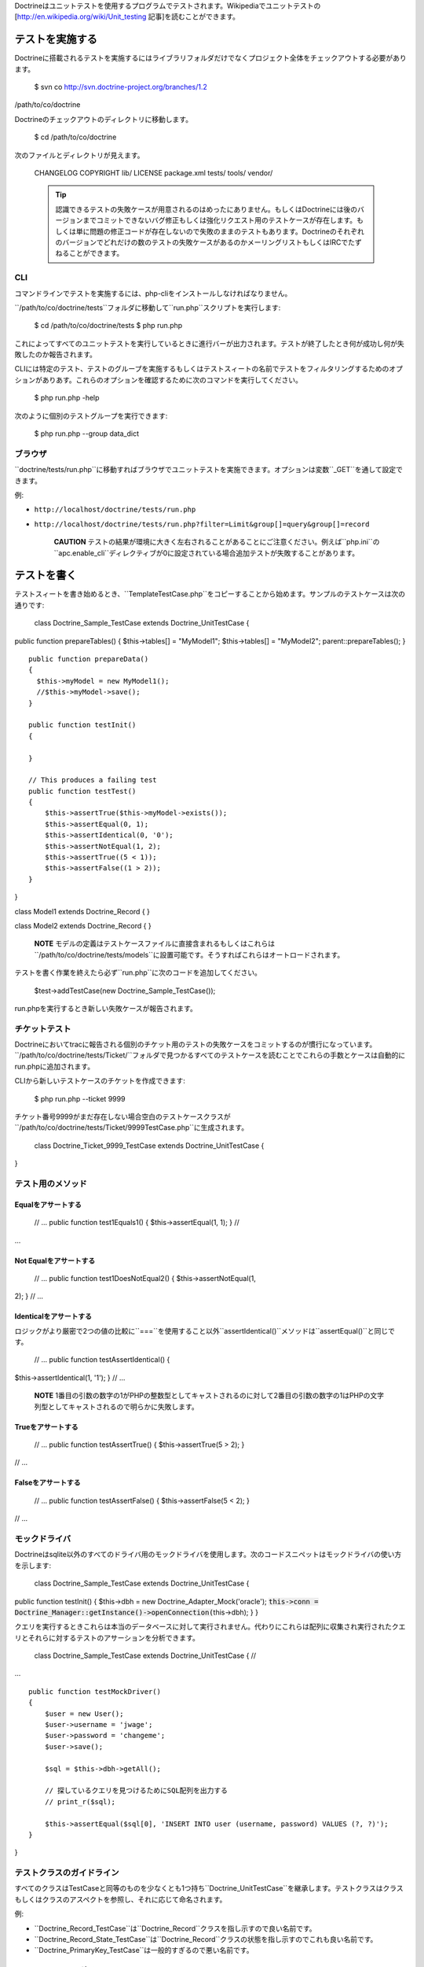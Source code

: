 Doctrineはユニットテストを使用するプログラムでテストされます。Wikipediaでユニットテストの[http://en.wikipedia.org/wiki/Unit\_testing
記事]を読むことができます。

================
テストを実施する
================

Doctrineに搭載されるテストを実施するにはライブラリフォルダだけでなくプロジェクト全体をチェックアウトする必要があります。

 $ svn co http://svn.doctrine-project.org/branches/1.2
/path/to/co/doctrine

Doctrineのチェックアウトのディレクトリに移動します。

 $ cd /path/to/co/doctrine

次のファイルとディレクトリが見えます。

 CHANGELOG COPYRIGHT lib/ LICENSE package.xml tests/ tools/ vendor/

 .. tip::

    認識できるテストの失敗ケースが用意されるのはめったにありません。もしくはDoctrineには後のバージョンまでコミットできないバグ修正もしくは強化リクエスト用のテストケースが存在します。もしくは単に問題の修正コードが存在しないので失敗のままのテストもあります。Doctrineのそれぞれのバージョンでどれだけの数のテストの失敗ケースがあるのかメーリングリストもしくはIRCでたずねることができます。

------
CLI
------

コマンドラインでテストを実施するには、php-cliをインストールしなければなりません。

``/path/to/co/doctrine/tests``フォルダに移動して``run.php``スクリプトを実行します:

 $ cd /path/to/co/doctrine/tests $ php run.php

これによってすべてのユニットテストを実行しているときに進行バーが出力されます。テストが終了したとき何が成功し何が失敗したのか報告されます。

CLIには特定のテスト、テストのグループを実施するもしくはテストスィートの名前でテストをフィルタリングするためのオプションがありあす。これらのオプションを確認するために次のコマンドを実行してください。

 $ php run.php -help

次のように個別のテストグループを実行できます:

 $ php run.php --group data\_dict

--------
ブラウザ
--------

``doctrine/tests/run.php``に移動すればブラウザでユニットテストを実施できます。オプションは変数``_GET``を通して設定できます。

例:

-  ``http://localhost/doctrine/tests/run.php``
-  ``http://localhost/doctrine/tests/run.php?filter=Limit&group[]=query&group[]=record``

    **CAUTION**
    テストの結果が環境に大きく左右されることがあることにご注意ください。例えば``php.ini``の``apc.enable_cli``ディレクティブが0に設定されている場合追加テストが失敗することがあります。

============
テストを書く
============

テストスィートを書き始めるとき、``TemplateTestCase.php``をコピーすることから始めます。サンプルのテストケースは次の通りです:

 class Doctrine\_Sample\_TestCase extends Doctrine\_UnitTestCase {
public function prepareTables() { $this->tables[] = "MyModel1";
$this->tables[] = "MyModel2"; parent::prepareTables(); }

::

    public function prepareData()
    {
      $this->myModel = new MyModel1();
      //$this->myModel->save();
    }

    public function testInit()
    {

    }

    // This produces a failing test
    public function testTest()
    {
        $this->assertTrue($this->myModel->exists());
        $this->assertEqual(0, 1);
        $this->assertIdentical(0, '0');
        $this->assertNotEqual(1, 2);
        $this->assertTrue((5 < 1));
        $this->assertFalse((1 > 2));
    }

}

class Model1 extends Doctrine\_Record { }

class Model2 extends Doctrine\_Record { }

    **NOTE**
    モデルの定義はテストケースファイルに直接含まれるもしくはこれらは``/path/to/co/doctrine/tests/models``に設置可能です。そうすればこれらはオートロードされます。

テストを書く作業を終えたら必ず``run.php``に次のコードを追加してください。

 $test->addTestCase(new Doctrine\_Sample\_TestCase());

run.phpを実行するとき新しい失敗ケースが報告されます。

--------------
チケットテスト
--------------

Doctrineにおいてtracに報告される個別のチケット用のテストの失敗ケースをコミットするのが慣行になっています。``/path/to/co/doctrine/tests/Ticket/``フォルダで見つかるすべてのテストケースを読むことでこれらの手数とケースは自動的にrun.phpに追加されます。

CLIから新しいテストケースのチケットを作成できます:

 $ php run.php --ticket 9999

チケット番号9999がまだ存在しない場合空白のテストケースクラスが``/path/to/co/doctrine/tests/Ticket/9999TestCase.php``に生成されます。

 class Doctrine\_Ticket\_9999\_TestCase extends Doctrine\_UnitTestCase {
}

------------------
テスト用のメソッド
------------------

^^^^^^^^^^^^^^^^^^^^^^^^
Equalをアサートする
^^^^^^^^^^^^^^^^^^^^^^^^

 // ... public function test1Equals1() { $this->assertEqual(1, 1); } //
...

^^^^^^^^^^^^^^^^^^^^^^^^^^^^^^^^
Not Equalをアサートする
^^^^^^^^^^^^^^^^^^^^^^^^^^^^^^^^

 // ... public function test1DoesNotEqual2() { $this->assertNotEqual(1,
2); } // ...

^^^^^^^^^^^^^^^^^^^^^^^^^^^^^^^^
Identicalをアサートする
^^^^^^^^^^^^^^^^^^^^^^^^^^^^^^^^

ロジックがより厳密で2つの値の比較に``===``を使用すること以外``assertIdentical()``メソッドは``assertEqual()``と同じです。

 // ... public function testAssertIdentical() {
$this->assertIdentical(1, '1'); } // ...

    **NOTE**
    1番目の引数の数字の1がPHPの整数型としてキャストされるのに対して2番目の引数の数字の1はPHPの文字列型としてキャストされるので明らかに失敗します。

^^^^^^^^^^^^^^^^^^^^^^
Trueをアサートする
^^^^^^^^^^^^^^^^^^^^^^

 // ... public function testAssertTrue() { $this->assertTrue(5 > 2); }
// ...

^^^^^^^^^^^^^^^^^^^^^^^^
Falseをアサートする
^^^^^^^^^^^^^^^^^^^^^^^^

 // ... public function testAssertFalse() { $this->assertFalse(5 < 2); }
// ...

--------------
モックドライバ
--------------

Doctrineはsqlite以外のすべてのドライバ用のモックドライバを使用します。次のコードスニペットはモックドライバの使い方を示します:

 class Doctrine\_Sample\_TestCase extends Doctrine\_UnitTestCase {
public function testInit() { $this->dbh = new
Doctrine\_Adapter\_Mock('oracle');
:code:`this->conn = Doctrine_Manager::getInstance()->openConnection(`\ this->dbh);
} }

クエリを実行するときこれらは本当のデータベースに対して実行されません。代わりにこれらは配列に収集され実行されたクエリとそれらに対するテストのアサーションを分析できます。

 class Doctrine\_Sample\_TestCase extends Doctrine\_UnitTestCase { //
...

::

    public function testMockDriver()
    {
        $user = new User();
        $user->username = 'jwage';
        $user->password = 'changeme';
        $user->save();

        $sql = $this->dbh->getAll();

        // 探しているクエリを見つけるためにSQL配列を出力する
        // print_r($sql);

        $this->assertEqual($sql[0], 'INSERT INTO user (username, password) VALUES (?, ?)');
    }

}

--------------------------
テストクラスのガイドライン
--------------------------

すべてのクラスはTestCaseと同等のものを少なくとも1つ持ち``Doctrine_UnitTestCase``を継承します。テストクラスはクラスもしくはクラスのアスペクトを参照し、それに応じて命名されます。

例:

-  ``Doctrine\_Record\_TestCase``は``Doctrine_Record``クラスを指し示すので良い名前です。
-  ``Doctrine\_Record\_State\_TestCase``は``Doctrine_Record``クラスの状態を指し示すのでこれも良い名前です。
-  ``Doctrine\_PrimaryKey_TestCase``は一般的すぎるので悪い名前です。

----------------------------
テストメソッドのガイドライン
----------------------------

メソッドはアジャイルなドキュメントをサポートし何が失敗したのか明確にわかるように名付けられます。これらはテストするシステムの情報も提供します。

例えばメソッドのテスト名として``Doctrine\_Export\_Pgsql_TestCase::testCreateTableSupportsAutoincPks()``は良い名前です。

テストメソッドの名前は長くなる可能性がありますが、メソッドの内容は長くならないようにすべきです。複数のアサート呼び出しが必要なら、メソッドを複数のより小さなメソッドに分割します。ロープもしくは関数の中にアサーションがあってはなりません。

    **NOTE**
    共通の命名規約として使われる``TestCase::test[methodName]``はDoctrineでは**されません**。ですのでこのケースでは``Doctrine\_Export\_Pgsql_TestCase::testCreateTable()``は許可されません！

======
まとめ
======

Doctrineのようなソフトウェアのピースにとってユニットテストは非常に重要です。これ無しでは、変更によって既存の作業ユースケースに悪影響があるのかを知るのは不可能です。ユニットテストのコレクションによって変更が既存の機能を壊さないことを確認できます。

次に[doc improving-performance
パフォーマンスを改善する]方法を学ぶために移動します。
